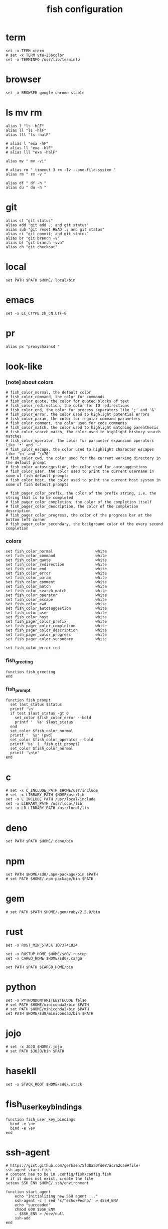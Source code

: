 #+title:  fish configuration

* term

  #+begin_src fish :tangle ~/.config/fish/config.fish
  set -x TERM xterm
  # set -x TERM vte-256color
  set -x TERMINFO /usr/lib/terminfo
  #+end_src

* browser

  #+begin_src fish :tangle ~/.config/fish/config.fish
  set -x BROWSER google-chrome-stable
  #+end_src

* ls mv rm

  #+begin_src fish :tangle ~/.config/fish/config.fish
  alias l "ls -hCF"
  alias ll "ls -hlF"
  alias lll "ls -halF"

  # alias l "exa -hF"
  # alias ll "exa -hlF"
  # alias lll "exa -halF"

  alias mv " mv -vi"

  # alias rm " timeout 3 rm -Iv --one-file-system "
  alias rm " rm -v "

  alias df " df -h "
  alias du " du -h "
  #+end_src

* git

  #+begin_src fish :tangle ~/.config/fish/config.fish
  alias st "git status"
  alias add "git add .; and git status"
  alias sub "git reset HEAD .; and git status"
  alias ci "git commit; and git status"
  alias br "git branch -v"
  alias bl "git branch -vva"
  alias ch "git checkout"
  #+end_src

* local

  #+begin_src fish :tangle ~/.config/fish/config.fish
  set PATH $PATH $HOME/.local/bin
  #+end_src

* emacs

  #+begin_src fish :tangle ~/.config/fish/config.fish
  set -x LC_CTYPE zh_CN.UTF-8
  #+end_src

* pr

  #+begin_src fish :tangle ~/.config/fish/config.fish
  alias px "proxychains4 "
  #+end_src

* look-like

*** [note] about colors

    #+begin_src fish :tangle ~/.config/fish/config.fish
    # fish_color_normal, the default color
    # fish_color_command, the color for commands
    # fish_color_quote, the color for quoted blocks of text
    # fish_color_redirection, the color for IO redirections
    # fish_color_end, the color for process separators like ';' and '&'
    # fish_color_error, the color used to highlight potential errors
    # fish_color_param, the color for regular command parameters
    # fish_color_comment, the color used for code comments
    # fish_color_match, the color used to highlight matching parenthesis
    # fish_color_search_match, the color used to highlight history search matches
    # fish_color_operator, the color for parameter expansion operators like '*' and '~'
    # fish_color_escape, the color used to highlight character escapes like '\n' and '\x70'
    # fish_color_cwd, the color used for the current working directory in the default prompt
    # fish_color_autosuggestion, the color used for autosuggestions
    # fish_color_user, the color used to print the current username in some of fish default prompts
    # fish_color_host, the color used to print the current host system in some of fish default prompts

    # fish_pager_color_prefix, the color of the prefix string, i.e. the string that is to be completed
    # fish_pager_color_completion, the color of the completion itself
    # fish_pager_color_description, the color of the completion description
    # fish_pager_color_progress, the color of the progress bar at the bottom left corner
    # fish_pager_color_secondary, the background color of the every second completion
    #+end_src

*** colors

    #+begin_src fish :tangle ~/.config/fish/config.fish
    set fish_color_normal                   white
    set fish_color_command                  white
    set fish_color_quote                    white
    set fish_color_redirection              white
    set fish_color_end                      white
    set fish_color_error                    white
    set fish_color_param                    white
    set fish_color_comment                  white
    set fish_color_match                    white
    set fish_color_search_match             white
    set fish_color_operator                 white
    set fish_color_escape                   white
    set fish_color_cwd                      white
    set fish_color_autosuggestion           white
    set fish_color_user                     white
    set fish_color_host                     white
    set fish_pager_color_prefix             white
    set fish_pager_color_completion         white
    set fish_pager_color_description        white
    set fish_pager_color_progress           white
    set fish_pager_color_secondary          white

    set fish_color_error red
    #+end_src

*** fish_greeting
    #+begin_src fish :tangle ~/.config/fish/config.fish
    function fish_greeting
    end
    #+end_src

*** fish_prompt

    #+begin_src fish :tangle ~/.config/fish/config.fish
    function fish_prompt
      set last_status $status
      printf '\n'
      if test $last_status -gt 0
        set_color $fish_color_error --bold
        printf '  %s' $last_status
      end
      set_color $fish_color_normal
      printf '  %s' (pwd)
      set_color $fish_color_operator --bold
      printf '%s' (__fish_git_prompt)
      set_color $fish_color_normal
      printf '\n\n'
    end
    #+end_src

* c

  #+begin_src fish :tangle ~/.config/fish/config.fish
  # set -x C_INCLUDE_PATH $HOME/usr/include
  # set -x LIBRARY_PATH $HOME/usr/lib
  set -x C_INCLUDE_PATH /usr/local/include
  set -x LIBRARY_PATH /usr/local/lib
  set -x LD_LIBRARY_PATH /usr/local/lib
  #+end_src

* deno

  #+begin_src fish :tangle ~/.config/fish/config.fish
  set PATH $PATH $HOME/.deno/bin
  #+end_src

* npm

  #+begin_src fish :tangle ~/.config/fish/config.fish
  set PATH $HOME/sd0/.npm-package/bin $PATH
  # set PATH $HOME/.npm-package/bin $PATH
  #+end_src

* gem

  #+begin_src fish :tangle ~/.config/fish/config.fish
  # set PATH $PATH $HOME/.gem/ruby/2.5.0/bin
  #+end_src

* rust

  #+begin_src fish :tangle ~/.config/fish/config.fish
  set -x RUST_MIN_STACK 1073741824

  set -x RUSTUP_HOME $HOME/sd0/.rustup
  set -x CARGO_HOME $HOME/sd0/.cargo

  set PATH $PATH $CARGO_HOME/bin
  #+end_src

* python

  #+begin_src fish :tangle ~/.config/fish/config.fish
  set -x PYTHONDONTWRITEBYTECODE false
  # set PATH $HOME/miniconda3/bin $PATH
  # set PATH $HOME/miniconda2/bin $PATH
  set PATH $HOME/sd0/miniconda3/bin $PATH
  #+end_src

* jojo

  #+begin_src fish :tangle ~/.config/fish/config.fish
  # set -x JOJO $HOME/.jojo
  # set PATH $JOJO/bin $PATH
  #+end_src

* hasekll

  #+begin_src fish :tangle ~/.config/fish/config.fish
  set -x STACK_ROOT $HOME/sd0/.stack
  #+end_src

* fish_user_key_bindings

  #+begin_src fish :tangle ~/.config/fish/config.fish
  function fish_user_key_bindings
    bind -e \ee
    bind -e \ev
  end
  #+end_src

* ssh-agent

  #+begin_src fish :tangle ~/.config/fish/config.fish
  # https://gist.github.com/gerbsen/5fd8aa0fde87ac7a2cae#file-ssh_agent_start-fish
  # content has to be in .config/fish/config.fish
  # if it does not exist, create the file
  setenv SSH_ENV $HOME/.ssh/environment

  function start_agent
      echo "Initializing new SSH agent ..."
      ssh-agent -c | sed 's/^echo/#echo/' > $SSH_ENV
      echo "succeeded"
      chmod 600 $SSH_ENV
      . $SSH_ENV > /dev/null
      ssh-add
  end

  function test_identities
      ssh-add -l | grep "The agent has no identities" > /dev/null
      if [ $status -eq 0 ]
          ssh-add
          if [ $status -eq 2 ]
              start_agent
          end
      end
  end

  if [ -n "$SSH_AGENT_PID" ]
      ps -ef | grep $SSH_AGENT_PID | grep ssh-agent > /dev/null
      if [ $status -eq 0 ]
          test_identities
      end
  else
      if [ -f $SSH_ENV ]
          . $SSH_ENV > /dev/null
      end
      ps -ef | grep $SSH_AGENT_PID | grep -v grep | grep ssh-agent > /dev/null
      if [ $status -eq 0 ]
          test_identities
      else
          start_agent
      end
  end
  #+end_src

* path

  #+begin_src fish :tangle ~/.config/fish/config.fish
  set PATH $HOME/bin $PATH
  #+end_src
